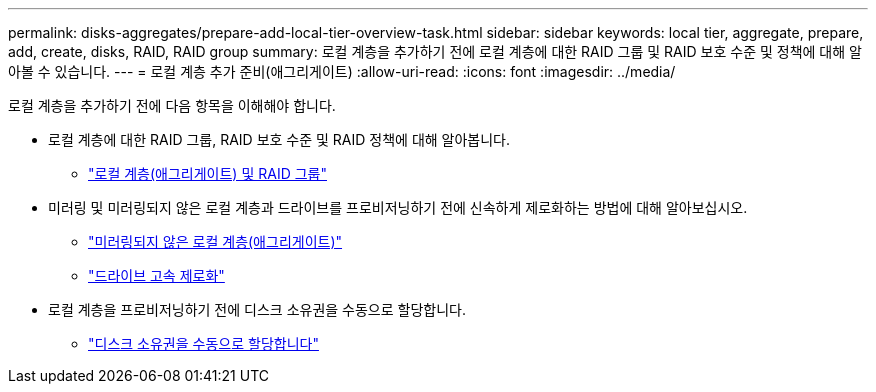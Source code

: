 ---
permalink: disks-aggregates/prepare-add-local-tier-overview-task.html 
sidebar: sidebar 
keywords: local tier, aggregate, prepare, add, create, disks, RAID, RAID group 
summary: 로컬 계층을 추가하기 전에 로컬 계층에 대한 RAID 그룹 및 RAID 보호 수준 및 정책에 대해 알아볼 수 있습니다. 
---
= 로컬 계층 추가 준비(애그리게이트)
:allow-uri-read: 
:icons: font
:imagesdir: ../media/


[role="lead"]
로컬 계층을 추가하기 전에 다음 항목을 이해해야 합니다.

* 로컬 계층에 대한 RAID 그룹, RAID 보호 수준 및 RAID 정책에 대해 알아봅니다.
+
** link:../concepts/aggregates-raid-groups-concept.html["로컬 계층(애그리게이트) 및 RAID 그룹"]


* 미러링 및 미러링되지 않은 로컬 계층과 드라이브를 프로비저닝하기 전에 신속하게 제로화하는 방법에 대해 알아보십시오.
+
** link:mirrored-unmirrored-aggregates-concept.html["미러링되지 않은 로컬 계층(애그리게이트)"]
** link:fast-zeroing-drives-concept.html["드라이브 고속 제로화"]


* 로컬 계층을 프로비저닝하기 전에 디스크 소유권을 수동으로 할당합니다.
+
** link:manual-assign-disks-ownership-prep-task.html["디스크 소유권을 수동으로 할당합니다"]



